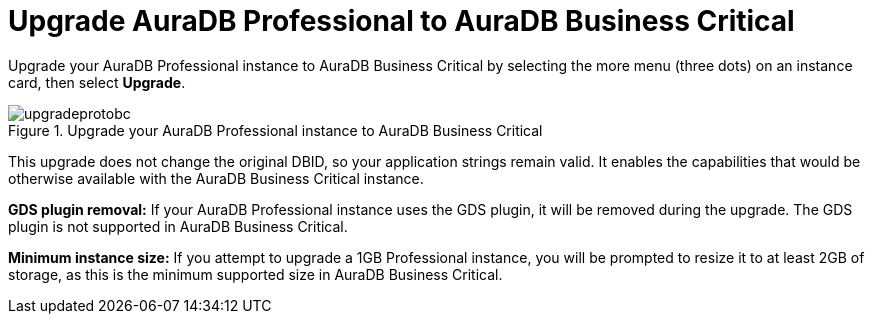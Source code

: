 [[aura-pro-to-bc]]
= Upgrade AuraDB Professional to AuraDB Business Critical
:description: This section describes upgrading an AuraDB Professional instance to AuraDB Business Critical

Upgrade your AuraDB Professional instance to AuraDB Business Critical by selecting the more menu (three dots) on an instance card, then select *Upgrade*.

.Upgrade your AuraDB Professional instance to AuraDB Business Critical
[.shadow]
image::upgradeprotobc.png[]


This upgrade does not change the original DBID, so your application strings remain valid.
It enables the capabilities that would be otherwise available with the AuraDB Business Critical instance. 

*GDS plugin removal:* 
If your AuraDB Professional instance uses the GDS plugin, it will be removed during the upgrade. 
The GDS plugin is not supported in AuraDB Business Critical.

*Minimum instance size:* 
If you attempt to upgrade a 1GB Professional instance, you will be prompted to resize it to at least 2GB of storage, as this is the minimum supported size in AuraDB Business Critical.
